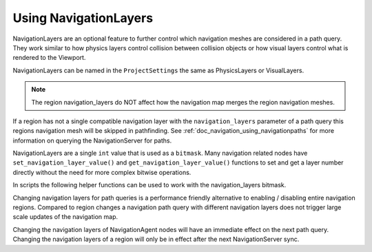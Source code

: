 .. _doc_navigation_advanced_using_navigationlayers:

Using NavigationLayers
======================

NavigationLayers are an optional feature to further control which navigation meshes are considered in a path query.
They work similar to how physics layers control collision between collision objects or how visual layers control what is rendered to the Viewport.

NavigationLayers can be named in the ``ProjectSettings`` the same as PhysicsLayers or VisualLayers.

.. image:: img/navigationlayers_naming.png

.. note::
    The region navigation_layers do NOT affect how the navigation map merges the region navigation meshes.

If a region has not a single compatible navigation layer with the ``navigation_layers`` parameter of a path query this regions navigation mesh will be skipped in pathfinding.
See :ref:`doc_navigation_using_navigationpaths` for more information on querying the NavigationServer for paths.

NavigationLayers are a single ``int`` value that is used as a ``bitmask``.
Many navigation related nodes have ``set_navigation_layer_value()`` and
``get_navigation_layer_value()`` functions to set and get a layer number directly
without the need for more complex bitwise operations.

In scripts the following helper functions can be used to work with the navigation_layers bitmask.

.. tabs::
 .. code-tab:: gdscript GDScript

    func change_layers():
        var region: NavigationRegion3D = get_node("NavigationRegion3D")
        # enables 4-th layer for this region
        region.navigation_layers = enable_bitmask_inx(region.navigation_layers, 4)
        # disables 1-rst layer for this region
        region.navigation_layers = disable_bitmask_inx(region.navigation_layers, 1)

        var agent: NavigationAgent3D = get_node("NavigationAgent3D")
        # make future path queries of this agent ignore regions with 4-th layer
        agent.navigation_layers = disable_bitmask_inx(agent.navigation_layers, 4)

        var path_query_navigation_layers: int = 0
        path_query_navigation_layers = enable_bitmask_inx(path_query_navigation_layers, 2)
        # get a path that only considers 2-nd layer regions
        var path: PoolVector3Array = NavigationServer3D.map_get_path(
            map,
            start_position,
            target_position,
            true,
            path_query_navigation_layers
            )

    static func is_bitmask_inx_enabled(_bitmask: int, _index: int) -> bool:
        return _bitmask & (1 << _index) != 0

    static func enable_bitmask_inx(_bitmask: int, _index: int) -> int:
        return _bitmask | (1 << _index)

    static func disable_bitmask_inx(_bitmask: int, _index: int) -> int:
        return _bitmask & ~(1 << _index)

Changing navigation layers for path queries is a performance friendly alternative to
enabling / disabling entire navigation regions. Compared to region changes a
navigation path query with different navigation layers does not
trigger large scale updates of the navigation map.

Changing the navigation layers of NavigationAgent nodes will have an immediate
effect on the next path query. Changing the navigation layers of a
region will only be in effect after the next NavigationServer sync.
